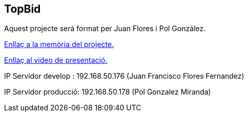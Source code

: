 == TopBid

Aquest projecte será format per Juan Flores i Pol González.

link:https://gitlab.com/subhasta/subhasta10/-/blob/main/public/docs/manualServidor.adoc?ref_type=heads[Enllaç a la memòria del projecte.]

link:https://youtu.be/phHgOVQvDM8[Enllaç al video de presentació.]

IP Servidor develop : 192.168.50.176 (Juan Francisco Flores Fernandez)

IP Servidor producció: 192.168.50.178 (Pol Gonzalez Miranda)

